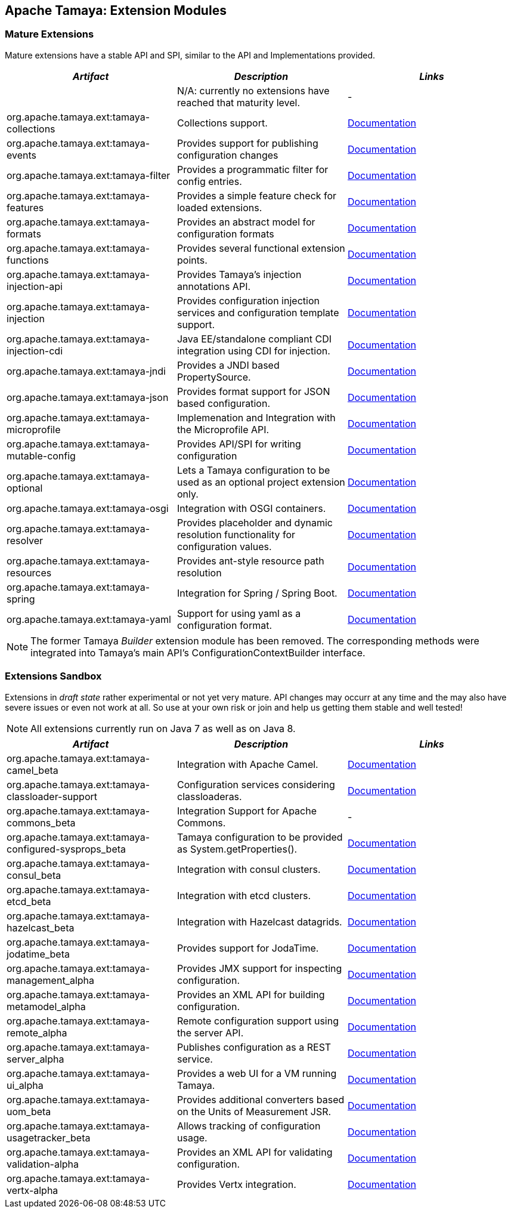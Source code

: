 :jbake-type: page
:jbake-status: published

== Apache Tamaya: Extension Modules

toc::[]

=== Mature Extensions

Mature extensions have a stable API and SPI, similar to the API and Implementations provided.

[width="100%",frame="1",options="header",grid="all"]
|=======
|_Artifact_                                   |_Description_                                |_Links_
|                                             | N/A: currently no extensions have reached that maturity level.  | -
|+org.apache.tamaya.ext:tamaya-collections+   |Collections support.                                   |link:extensions/mod_collections.html[Documentation]
|+org.apache.tamaya.ext:tamaya-events+        |Provides support for publishing configuration changes  |link:extensions/mod_events.html[Documentation]
|+org.apache.tamaya.ext:tamaya-filter+        |Provides a programmatic filter for config entries.     |link:extensions/mod_filter.html[Documentation]
|+org.apache.tamaya.ext:tamaya-features+      |Provides a simple feature check for loaded extensions. |link:extensions/mod_features.html[Documentation]
|+org.apache.tamaya.ext:tamaya-formats+       |Provides an abstract model for configuration formats   |link:extensions/mod_formats.html[Documentation]
|+org.apache.tamaya.ext:tamaya-functions+     |Provides several functional extension points.          |link:extensions/mod_functions.html[Documentation]
|+org.apache.tamaya.ext:tamaya-injection-api+ |Provides Tamaya's injection annotations API.           |link:extensions/mod_injection.html[Documentation]
|+org.apache.tamaya.ext:tamaya-injection+     |Provides configuration injection services and configuration template support.  |link:extensions/mod_injection.html[Documentation]
|+org.apache.tamaya.ext:tamaya-injection-cdi+ | Java EE/standalone compliant CDI integration using CDI for injection. | link:extensions/mod_cdi.html[Documentation]
|+org.apache.tamaya.ext:tamaya-jndi+          |Provides a JNDI based PropertySource.                  |link:extensions/mod_jndi.html[Documentation]
|+org.apache.tamaya.ext:tamaya-json+          |Provides format support for JSON based configuration.  |link:extensions/mod_json.html[Documentation]
|+org.apache.tamaya.ext:tamaya-microprofile+  |Implemenation and Integration with the Microprofile API. | link:extensions/mod_microprofile.html[Documentation]
|+org.apache.tamaya.ext:tamaya-mutable-config+|Provides API/SPI for writing configuration             |link:extensions/mod_mutable_config.html[Documentation]
|+org.apache.tamaya.ext:tamaya-optional+      |Lets a Tamaya configuration to be used as an optional project extension only.  |link:extensions/mod_optional.html[Documentation]
|+org.apache.tamaya.ext:tamaya-osgi+          |Integration with OSGI containers.                      |link:extensions/mod_osgi.html[Documentation]
|+org.apache.tamaya.ext:tamaya-resolver+      |Provides placeholder and dynamic resolution functionality for configuration values.  |link:extensions/mod_resolver.html[Documentation]
|+org.apache.tamaya.ext:tamaya-resources+     |Provides ant-style resource path resolution  |link:extensions/mod_resources.html[Documentation]
|+org.apache.tamaya.ext:tamaya-spring+        |Integration for Spring / Spring Boot.        | link:extensions/mod_spring.html[Documentation]
|+org.apache.tamaya.ext:tamaya-yaml+          |Support for using yaml as a configuration format.      |link:extensions/mod_yaml.html[Documentation]
|=======

NOTE: The former Tamaya _Builder_ extension module has been removed. The corresponding methods were integrated into
Tamaya's main API's +ConfigurationContextBuilder+ interface.

=== Extensions Sandbox

Extensions in _draft state_ rather experimental or not yet very mature. API changes may occurr at any time
and the may also have severe issues or even not work at all. So use at your own risk or join and help
us getting them stable and well tested!

NOTE: All extensions currently run on Java 7 as well as on Java 8.

[width="100%",frame="1",options="header",grid="all"]
|=======
|_Artifact_                                 |_Description_                                         |_Links_
|+org.apache.tamaya.ext:tamaya-camel_beta+       |Integration with Apache Camel.                        | link:extensions/mod_camel.html[Documentation]
|+org.apache.tamaya.ext:tamaya-classloader-support+  |Configuration services considering classloaderas. |link:extensions/mod_classloader_support.html[Documentation]
|+org.apache.tamaya.ext:tamaya-commons_beta+     |Integration Support for Apache Commons.               | -
|+org.apache.tamaya.ext:tamaya-configured-sysprops_beta+  | Tamaya configuration to be provided as +System.getProperties()+.  | link:extensions/mod_sysprops.html[Documentation]
|+org.apache.tamaya.ext:tamaya-consul_beta+      |Integration with consul clusters.                     | link:extensions/mod_consul.html[Documentation]
|+org.apache.tamaya.ext:tamaya-etcd_beta+        |Integration with etcd clusters.                       | link:extensions/mod_etcd.html[Documentation]
|+org.apache.tamaya.ext:tamaya-hazelcast_beta+   |Integration with Hazelcast datagrids.                 | link:extensions/mod_hazelcast.html[Documentation]
|+org.apache.tamaya.ext:tamaya-jodatime_beta+    |Provides support for JodaTime.                        | link:extensions/mod_jodatime.html[Documentation]
|+org.apache.tamaya.ext:tamaya-management_alpha+  |Provides JMX support for inspecting configuration.    |link:extensions/mod_management.html[Documentation]
|+org.apache.tamaya.ext:tamaya-metamodel_alpha+   |Provides an XML API for building configuration.       |link:extensions/mod_metamodel-staged.html[Documentation]
|+org.apache.tamaya.ext:tamaya-remote_alpha+      |Remote configuration support using the server API.    |link:extensions/mod_remote.html[Documentation]
|+org.apache.tamaya.ext:tamaya-server_alpha+      |Publishes configuration as a REST service.            |link:extensions/mod_server.html[Documentation]
|+org.apache.tamaya.ext:tamaya-ui_alpha+          |Provides a web UI for a VM running Tamaya.            |link:extensions/mod_ui.html[Documentation]
|+org.apache.tamaya.ext:tamaya-uom_beta+          |Provides additional converters based on the Units of Measurement JSR. |link:extensions/mod_uom.html[Documentation]
|+org.apache.tamaya.ext:tamaya-usagetracker_beta+ |Allows tracking of configuration usage.              |link:extensions/mod_usagetracker.html[Documentation]
|+org.apache.tamaya.ext:tamaya-validation-alpha+  |Provides an XML API for validating configuration.     |link:extensions/mod_validation.html[Documentation]
|+org.apache.tamaya.ext:tamaya-vertx-alpha+ |Provides Vertx integration.                           |link:extensions/mod_vertx.html[Documentation]
|=======
